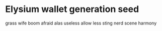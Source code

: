 * Elysium wallet generation seed
  grass wife boom afraid alas useless allow less sting nerd scene harmony
